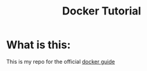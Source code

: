 #+TITLE: Docker Tutorial

* What is this:
This is my repo for the official [[https://docs.docker.com/get-started/][docker guide]]
